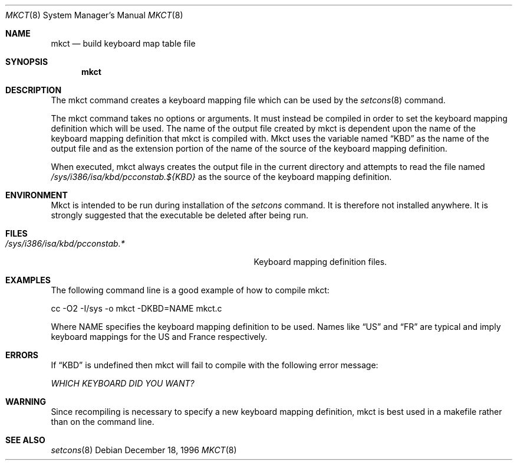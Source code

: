 .\"	BSDI $Id Exp $
.Dd December 18, 1996
.Dt MKCT 8
.Os
.Sh NAME
.Nm mkct
.Nd build keyboard map table file
.Sh SYNOPSIS
.Nm mkct
.Sh DESCRIPTION
The mkct command creates a keyboard mapping file which can be used by the
.Xr setcons 8
command.
.Pp
The mkct command takes no options or arguments. It must instead
be compiled in order to set the keyboard mapping definition
which will be used. The name of the output file created by mkct
is dependent upon the name of the keyboard mapping definition that
mkct is compiled with.
Mkct uses the variable named
.Dq KBD
as the name of the output file and as the extension portion of the name of the
source of the keyboard mapping definition.
.Pp
When executed, mkct always creates the output file in the current directory
and attempts to read the file named
.Pa /sys/i386/isa/kbd/pcconstab.${KBD}
as the source of the keyboard mapping definition.
.Sh ENVIRONMENT
Mkct is intended to be run during installation of the
.Xr setcons
command. It is therefore
not installed anywhere. It is strongly suggested that the executable be
deleted after being run.
.Sh FILES
.Bl -tag -width /sys/i386/isa/kbd/pcconstab.* -compact
.It Pa /sys/i386/isa/kbd/pcconstab.*
Keyboard mapping definition files.
.El 
.Sh EXAMPLES
The following command line is a good example of how to compile mkct:
.Pp
.Bd -literal
	cc -O2 -I/sys -o mkct -DKBD=NAME mkct.c
.Ed
.Pp
Where NAME specifies the keyboard mapping definition to be used. Names like
.Dq US
and
.Dq FR
are typical and imply keyboard mappings for the US and France respectively.
.Sh ERRORS
If
.Dq KBD
is undefined then mkct will fail to compile with the following error message:
.Pp
.Em WHICH KEYBOARD DID YOU WANT?
.Sh WARNING
Since recompiling is necessary to specify a new keyboard mapping
definition, mkct is best used in a makefile rather than on the
command line.
.Sh SEE ALSO
.Xr setcons 8

